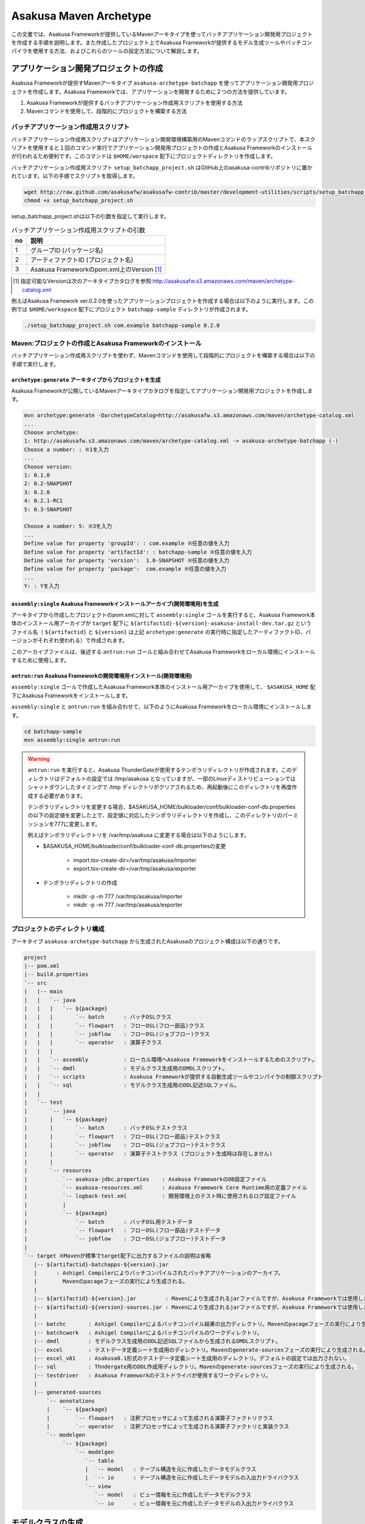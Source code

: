 =======================
Asakusa Maven Archetype
=======================

この文書では、Asakusa Frameworkが提供しているMavenアーキタイプを使ってバッチアプリケーション開発用プロジェクトを作成する手順を説明します。また作成したプロジェクト上でAsakusa Frameworkが提供するモデル生成ツールやバッチコンパイラを使用する方法、およびこれらのツールの設定方法について解説します。

アプリケーション開発プロジェクトの作成
======================================
Asakusa Frameworkが提供すMavenアーキタイプ ``asakusa-archetype-batchapp`` を使ってアプリケーション開発用プロジェクトを作成します。Asakusa Frameworkでは、アプリケーションを開発するために２つの方法を提供しています。

1. Asakusa Frameworkが提供するバッチアプリケーション作成用スクリプトを使用する方法
2. Mavenコマンドを使用して、段階的にプロジェクトを構築する方法

バッチアプリケーション作成用スクリプト
--------------------------------------
バッチアプリケーション作成用スクリプトはアプリケーション開発環境構築用のMavenコマンドのラップスクリプトで、本スクリプトを使用すると１回のコマンド実行でアプリケーション開発用プロジェクトの作成とAsakusa Frameworkのインストールが行われるため便利です。このコマンドは ``$HOME/worspace`` 配下にプロジェクトディレクトリを作成します。

バッチアプリケーション作成用スクリプト ``setup_batchapp_project.sh`` はGitHub上のasakusa-contribリポジトリに置かれています。以下の手順でスクリプトを取得します。

..  code-block:: sh

    wget http://raw.github.com/asakusafw/asakusafw-contrib/master/development-utilities/scripts/setup_batchapp_project.sh
    chmod +x setup_batchapp_project.sh

setup_batchapp_project.shは以下の引数を指定して実行します。

..  list-table:: バッチアプリケーション作成用スクリプトの引数
    :widths: 1 9
    :header-rows: 1
    
    * - no
      - 説明
    * - 1
      - グループID (パッケージ名)
    * - 2
      - アーティファクトID (プロジェクト名)
    * - 3
      - Asakusa Frameworkのpom.xml上のVersion [#]_ 
      
..  [#] 指定可能なVersionは次のアーキタイプカタログを参照:http://asakusafw.s3.amazonaws.com/maven/archetype-catalog.xml
    
例えばAsakusa Framework ver.0.2.0を使ったアプリケーションプロジェクトを作成する場合は以下のように実行します。この例では ``$HOME/workspace`` 配下にプロジェクト ``batchapp-sample`` ディレクトリが作成されます。

..  code-block:: sh

    ./setup_batchapp_project.sh com.example batchapp-sample 0.2.0

Maven:プロジェクトの作成とAsakusa Frameworkのインストール
---------------------------------------------------------
バッチアプリケーション作成用スクリプトを使わず、Mavenコマンドを使用して段階的にプロジェクトを構築する場合は以下の手順で実行します。

``archetype:generate`` アーキタイプからプロジェクトを生成
~~~~~~~~~~~~~~~~~~~~~~~~~~~~~~~~~~~~~~~~~~~~~~~~~~~~~~~~~
Asakusa Frameworkが公開しているMavenアーキタイプカタログを指定してアプリケーション開発用プロジェクトを作成します。

..  code-block:: sh

    mvn archetype:generate -DarchetypeCatalog=http://asakusafw.s3.amazonaws.com/maven/archetype-catalog.xml
    ...
    Choose archetype:
    1: http://asakusafw.s3.amazonaws.com/maven/archetype-catalog.xml -> asakusa-archetype-batchapp (-)
    Choose a number: : ※1を入力
    ...
    Choose version: 
    1: 0.1.0
    2: 0.2-SNAPSHOT
    3: 0.2.0
    4: 0.2.1-RC1
    5: 0.3-SNAPSHOT
    
    Choose a number: 5: ※3を入力
    ...
    Define value for property 'groupId': : com.example ※任意の値を入力
    Define value for property 'artifactId': : batchapp-sample ※任意の値を入力
    Define value for property 'version':  1.0-SNAPSHOT ※任意の値を入力
    Define value for property 'package':  com.example ※任意の値を入力
    ...
    Y: : Yを入力

``assembly:single`` Asakusa Frameworkインストールアーカイブ(開発環境用)を生成
~~~~~~~~~~~~~~~~~~~~~~~~~~~~~~~~~~~~~~~~~~~~~~~~~~~~~~~~~~~~~~~~~~~~~~~~~~~~~
アーキタイプから作成したプロジェクトのpom.xmlに対して ``assembly:single`` ゴールを実行すると、Asakusa Framework本体のインストール用アーカイブが ``target`` 配下に ``${artifactid}-${version}-asakusa-install-dev.tar.gz`` というファイル名（ ``${artifactid}`` と ``${version}`` は上記 ``archetype:generate`` の実行時に指定したアーティファクトID、バージョンがそれぞれ使われる）で作成されます。 

このアーカイブファイルは、後述する ``antrun:run`` ゴールと組み合わせてAsakusa Frameworkをローカル環境にインストールするために使用します。

``antrun:run`` Asakusa Frameworkの開発環境用インストール(開発環境用)
~~~~~~~~~~~~~~~~~~~~~~~~~~~~~~~~~~~~~~~~~~~~~~~~~~~~~~~~~~~~~~~~~~~~
``assembly:single`` ゴールで作成したAsakusa Framework本体のインストール用アーカイブを使用して、 ``$ASAKUSA_HOME`` 配下にAsakusa Frameworkをインストールします。

``assembly:single`` と ``antrun:run`` を組み合わせて、以下のようにAsakusa Frameworkをローカル環境にインストールします。

..  code-block:: sh

    cd batchapp-sample
    mvn assembly:single antrun:run

..  warning::
    ``antrun:run`` を実行すると、Asakusa ThunderGateが使用するテンポラリディレクトリが作成されます。このディレクトリはデフォルトの設定では /tmp/asakusa となっていますが、一部のLinuxディストリビューションではシャットダウンしたタイミングで /tmp ディレクトリがクリアされるため、再起動後にこのディレクトリを再度作成する必要があります。
    
    テンポラリディレクトリを変更する場合、$ASAKUSA_HOME/bulkloader/conf/bulkloader-conf-db.properties の以下の設定値を変更した上で、設定値に対応したテンポラリディレクトリを作成し、このディレクトリのパーミッションを777に変更します。
    
    例えばテンポラリディレクトリを /var/tmp/asakusa に変更する場合は以下のようにします。

    * $ASAKUSA_HOME/bulkloader/conf/bulkloader-conf-db.propertiesの変更
    
        * import.tsv-create-dir=/var/tmp/asakusa/importer
        * export.tsv-create-dir=/var/tmp/asakusa/exporter
    
    * テンポラリディレクトリの作成
    
        * mkdir -p -m 777 /var/tmp/asakusa/importer
        * mkdir -p -m 777 /var/tmp/asakusa/exporter

プロジェクトのディレクトリ構成
------------------------------
アーキタイプ ``asakusa-archetype-batchapp`` から生成されたAsakusaのプロジェクト構成は以下の通りです。

..  code-block:: sh

    project
    |-- pom.xml
    |-- build.properties
    `-- src
    |   |-- main
    |   |   `-- java
    |   |   |   `-- ${package}
    |   |   |       `-- batch      : バッチDSLクラス
    |   |   |       `-- flowpart   : フローDSL(フロー部品)クラス
    |   |   |       `-- jobflow    : フローDSL(ジョブフロー)クラス
    |   |   |       `-- operator   : 演算子クラス
    |   |   |
    |   |   `-- assembly           : ローカル環境へAsakusa Frameworkをインストールするためのスクリプト。
    |   |   `-- dmdl               : モデルクラス生成用のDMDLスクリプト。
    |   |   `-- scripts            : Asakusa Frameworkが提供する自動生成ツールやコンパイラの制御スクリプト
    |   |   `-- sql                : モデルクラス生成用のDDL記述SQLファイル。
    |   |   
    |   `-- test
    |       `-- java
    |       |   `-- ${package}
    |       |       `-- batch      : バッチDSLテストクラス
    |       |       `-- flowpart   : フローDSL(フロー部品)テストクラス
    |       |       `-- jobflow    : フローDSL(ジョブフロー)テストクラス
    |       |       `-- operator   : 演算子テストクラス (プロジェクト生成時は存在しません)
    |       |
    |       `-- resources
    |           `-- asakusa-jdbc.properties    : Asakusa FrameworkのDB設定ファイル
    |           `-- asakusa-resources.xml      : Asakusa Framework Core Runtime用の定義ファイル
    |           `-- logback-test.xml           : 開発環境上のテスト時に使用されるログ設定ファイル
    |           |
    |           `-- ${package}
    |               `-- batch      : バッチDSL用テストデータ
    |               `-- flowpart   : フローDSL(フロー部品)テストデータ
    |               `-- jobflow    : フローDSL(ジョブフロー)テストデータ
    |
    `-- target ※Mavenが標準でtarget配下に出力するファイルの説明は省略
       |-- ${artifactid}-batchapps-${version}.jar 
       |      : Ashigel Compilerによりバッチコンパイルされたバッチアプリケーションのアーカイブ。
       |        Mavenのpacageフェーズの実行により生成される。
       |
       |-- ${artifactid}-${version}.jar         : Mavenにより生成されるjarファイルですが、Asakusa Frameworkでは使用しません。
       |-- ${artifactid}-${version}-sources.jar : Mavenにより生成されるjarファイルですが、Asakusa Frameworkでは使用しません。
       |
       |-- batchc       : Ashigel Compilerによるバッチコンパイル結果の出力ディレクトリ。Mavenのpacageフェーズの実行により生成される。
       |-- batchcwork   : Ashigel Compilerによるバッチコンパイルのワークディレクトリ。
       |-- dmdl         : モデルクラス生成用のDDL記述SQLファイルから生成されるDMDLスクリプト。
       |-- excel        : テストデータ定義シート生成用のディレクトリ。Mavenのgenerate-sourcesフェーズの実行により生成される。
       |-- excel_v01    : Asakusa0.1形式のテストデータ定義シート生成用のディレクトリ。デフォルトの設定では出力されない。
       |-- sql          : Thndergate用のDDL作成用ディレクトリ。Mavenのgenerate-sourcesフェーズの実行により生成される。
       |-- testdriver   : Asakusa Frameworkのテストドライバが使用するワークディレクトリ。
       |
       |-- generated-sources
           `-- annotations
           |    `-- ${package}
           |        `-- flowpart   : 注釈プロセッサによって生成される演算子ファクトリクラス
           |        `-- operator   : 注釈プロセッサによって生成される演算子ファクトリと実装クラス
           `-- modelgen
                `-- ${package}
                    `-- modelgen
                       `-- table
                       |  `-- model   : テーブル構造を元に作成したデータモデルクラス
                       |  `-- io      : テーブル構造を元に作成したデータモデルの入出力ドライバクラス
                       `-- view
                          `-- model   : ビュー情報を元に作成したデータモデルクラス
                          `-- io      : ビュー情報を元に作成したデータモデルの入出力ドライバクラス

モデルクラスの生成
==================
モデルクラスを作成するには、モデルの定義情報を記述後にMavenの ``generate-sources`` フェーズを実行します。

Asakusa Frameworkでは、モデルの定義情報の記述するために、以下２つの方法が提供されています。

1. モデルの定義情報をDMDL(Data Model Definition Language)として記述する [#]_ 
2. モデルの定義情報をSQLのDDLとして記述する [#]_ 

..  [#] :doc:`../dmdl/start-guide` 
..  [#] :doc:`../dmdl/with-thundergate` 

モデル定義情報の記述方法については上述のドキュメントを参照してください。

以下はモデルの定義情報を記述したスクリプトファイルの配置について説明します。

モデルの定義情報をDMDLとして記述する場合
----------------------------------------
モデルの定義情報をDMDLとして記述する場合、DMDLスクリプトはプロジェクトの ``src/main/dmdl`` ディレクトリ以下に配置してください。また、スクリプトのファイル名には ``.dmdl`` の拡張子を付けて保存してください。

DMDLファイルは複数配置することが出来ます。上記ディレクトリ配下にサブディレクトリを作成し、そこにSQLファイルを配置することも可能です。

モデルの定義情報をSQLのDDLとして記述する場合
--------------------------------------------
モデルクラスをSQLのDDLとして記述する場合、SQLファイルはプロジェクトの ``src/main/sql/modelgen`` ディレクトリ以下に配置してください。また、スクリプトのファイル名には ``.sql`` の拡張子を付けて保存してください。

SQLファイルは複数配置することが出来ます。上記ディレクトリ配下にサブディレクトリを作成し、そこにSQLファイルを配置することも可能です。SQLファイルを複数配置した場合、ディレクトリ名・ファイル名の昇順にSQLが実行されます。

なお、Asakusa Framework 0.2からは、SQLファイルは一旦DMDLに変換され、このDMDLからモデルクラスが生成されるようになりました。この時SQLファイルから生成されるDMDLファイルは ``target/dmdl`` ディレクトリに生成されます。

Maven:モデルの生成とテストデータ定義シートの生成
------------------------------------------------

``generate-sources`` モデルクラスの生成とテストデータ定義シートの生成
~~~~~~~~~~~~~~~~~~~~~~~~~~~~~~~~~~~~~~~~~~~~~~~~~~~~~~~~~~~~~~~~~~~~~
アーキタイプから作成したプロジェクトのpom.xmlに対して ``generate-sources`` フェーズを実行するとモデルジェネレータによるモデル生成処理が実行され  ``target/generated-sources/modelgen`` ディレクトリにモデルクラス用のJavaソースファイルが生成されます。

..  code-block:: sh

    mvn generate-sources

モデルクラスに使われるJavaパッケージ名は、デフォルトではアーキタイプ生成時に指定したパッケージ名の末尾に ``.modelgen`` を付加したパッケージになります (例えばアーキタイプ生成時に指定したパッケージが ``com.example`` の場合、モデルクラスのパッケージ名は ``com.example.mogelgen`` になります）。このパッケージ名は、後述するビルド定義ファイルにて変更することが出来ます。

また、generate-sources フェーズを実行すると、以下のファイルも合わせて生成されます。

* テストドライバを使ったテストで使用するテストデータ定義シートが ``target/excel`` 配下に生成されます。テストデータ定義シートについては、 :doc:`../testing/using-excel` を参照して下さい。
* ThunderGateが使用する管理テーブル用DDLスクリプトが ``target/sql`` 配下に生成され、開発環境用のデータベースに対してこのSQLが実行されます。ThunderGateが要求するテーブルが自動的に作成されるため、テストドライバを使ったテストがすぐに行える状態になります。

.. _maven-archetype-batch-compile:

Asakusa DSLのバッチコンパイルとアプリケーションアーカイブの生成
===============================================================
Asakusa DSLで記述したバッチアプリケーションをHadoopクラスタにデプロイするためには、Ashigelコンパイラのバッチコンパイルを実行し、バッチアプリケーション用のアーカイブファイルを作成します。

Maven:バッチコンパイル
----------------------

``package`` バッチコンパイルの実行
~~~~~~~~~~~~~~~~~~~~~~~~~~~~~~~~~~
アーキタイプから作成したプロジェクトのpom.xmlに対して ``package`` フェーズを実行するとバッチコンパイルが実行されます。

..  code-block:: sh

    mvn package

なお、Asakusa DSLのコンパイル時に以下例のように演算子ファクトリクラスのシンボルが見つからない旨のワーニングメッセージが出力されることがありますが、このメッセージが出力されても正常にコンパイルが行われているため、この警告メッセージは無視してください。

..  code-block:: sh

    [WARNING] ... src/main/java/example/flowpart/ExFlowPart.java:[20,23] シンボルを見つけられません。
    シンボル: クラス ExOperatorFactory

Mavenの標準出力に ``BUILD SUCCESS`` が出力されればバッチコンパイルは成功です。バッチコンパイルが完了すると、 ``target`` ディレクトリにバッチコンパイル結果のアーカイブファイルが ``${artifactid}-batchapps-${version}.jar`` というファイル名で生成されます。

``${artifactid}-batchapps-${version}.jar`` はHadoopクラスタ上でjarファイルを展開してデプロイします。Hadoopクラスタへのアプリケーションのデプロイについては  :doc:`administrator-guide` を参照して下さい。

..  note::
    バッチコンパイルを実行すると、 ``target`` ディレクトリ配下には ``${artifactid}-batchapps-${version}.jar`` の他に ``${artifactid}-${version}.jar`` , ``${artifactid}-${version}-sources.jar`` という名前のjarファイルも同時に作成されます。これらのファイルはMavenの標準の ``package`` フェーズの処理により作成されるjarファイルですが、Asakusa Frameworkではこれらのファイルは使用しません。これらのファイルをHadoopクラスタにデプロイしてもバッチアプリケーションとしては動作しないので注意してください。

バッチコンパイルオプションの指定
--------------------------------

バッチのビルドオプションを指定するには、pom.xmlのプロファイルに定義されているプロパティ ``asakusa.compiler.options`` に値を設定します。設定できる値は「+<有効にするオプション名>」や「-<無効にするオプション名>」のように、オプション名の先頭に「+」や「-」を指定します。また、複数のオプションを指定するには「,」(カンマ)でそれぞれを区切ります。

指定出来るバッチコンパイルのオプションについては、  :doc:`../dsl/user-guide` の :ref:`batch-compile-options` を参照してください。

Eclipseを使ったアプリケーションの開発
=====================================
Eclipseを使ってアプリケーションを開発する場合、アーキタイプから作成したプロジェクトのpom.xmlに対して ``eclipse:eclipse`` ゴールを実行します。また、Eclipseに対してMavenリポジトリのロケーションを指定するために ``eclipse:add-maven-repo`` ゴールを実行します。

詳しくは、 :doc:`user-guide` の :ref:`user-guide-eclipse` を参照して下さい。

``build.properties`` ビルド定義ファイル
=======================================
アーキタイプから作成したプロジェクトの ``build.properties`` はプロジェクトのビルドや各種ツールの動作を設定します。設定項目について以下に説明します。

項目値が択一式の項目については、デフォルト値を **太字** で示しています。

---------------------

General Settings

  asakusa.database.enabled 
    ( **true** or false ) このプロパティをfalseにすると、Asakusa Frameworkの開発環境へのインストール( ``antrun:run`` )、及びモデル生成処理 ( ``generate-sources`` ) でデータベースに対する処理を行わなくなります。
    
    ThunderGateを使用せず、モデルの定義をDMDLのみで行う場合は、このオプションをfalseにするとデータベースを使用しない構成で開発を行うことが可能になります。

  asakusa.database.target
    Asakusa Frameworkの開発環境へのインストール( ``antrun:run`` )、及びモデル生成処理 ( ``generate-sources`` ) でデータベースを使用する場合に、データベース定義ファイルを特定するためのターゲット名を指定します。
    
    開発環境で使用するデータベース定義ファイルは、ローカルにインストールしたAsakusa FrameworkのThunderGate用データベース定義ファイル ( $ASAKUSA_HOME/bulkloader/conf/${asakusa.database.target}-jdbc.properties )を使用します。開発環境へのインストール時に本プロパティの設定値を使って左記ディレクトリにデータベース定義ファイルを生成します。
    
    通常はこの値を変更する必要はありませんが、ThnderGateのインポータ/エクスポータ記述でターゲット名を変更している場合にはターゲット名に合わせて変更します。また、１つの開発環境で複数のアプリケーションプロジェクトに対して作業している場合に、それぞれのプロジェクトでデータベースを分けておきたい場合に個別の値を指定すると便利です。
    
    なお、インポータ/エクスポータ記述で複数のデータソースを指定している場合は、本ターゲット名は使用しているデータソース名のうちいずれか１つのデータソースを使用し、データベース定義ファイルはターゲット分の定義ファイルを$ASAKUSA_HOME/bulkloader/conf配下に配置します。その上で、定義ファイル内に記述するすべてのデータベース設定をすべて同じ内容にしてください（Asakusa Framework 0.2時点ではAsakusa Frameworkのテストツールが複数データソースに対応していないため）。

---------------------

Batch Compile Settings

  asakusa.package.default
    バッチコンパイル時に生成されるHadoopのジョブ、及びMapReduce関連クラスのJavaパッケージを指定します。デフォルト値はアーキタイプ生成時に指定した ``package`` の値に ``.batchapp`` を付与した値になります。

  asakusa.batchc.dir
    バッチコンパイル時に生成されるHadoopのジョブ、及びMapReduce関連クラスの出力ディレクトリを指定します。 ``package`` フェーズを実行した時に生成されるjarファイルは、このディレクトリ配下のソースをアーカイブしたものになります。

  asakusa.compilerwork.dir
    バッチコンパイル時にコンパイラが使用するワークディレクトリを指定します。

  asakusa.hadoopwork.dir
    Asakusa Frameworkがジョブフローの実行毎にデータを配置するHadoopファイルシステム上のディレクトリを、ユーザのホームディレクトリからの相対パスで指定します。
    
    パスに文字列 ``${execution_id}`` が含まれる場合、ワークフローエンジンから指定されたexecution_idによって置換されます。デフォルト値はexecution_idが指定されているため、ジョブフローの実行毎にファイルシステム上は異なるディレクトリが使用されることになります。

---------------------

Model Generator Settings

  asakusa.modelgen.package
    モデルジェネレータによるモデル生成時にモデルクラスに付与されるJavaパッケージを指定します。デフォルト値は、アーキタイプ生成時に指定した ``package`` の値に ``.modelgen`` を付与した値になります。

  asakusa.modelgen.includes
    ``generate-sources`` フェーズ実行時にモデルジェネレータ、およびテストデータ定義シート生成ツールが生成対象とするモデル名を正規表現の書式で指定します。
    
  asakusa.modelgen.excludes
    ``generate-sources`` フェーズ実行時にモデルジェネレータ、およびテストデータ定義シート生成ツールが生成対象外とするモデル名を正規表現の書式で指定します。デフォルト値はThunderGateが使用する管理テーブルを生成対象外とするよう指定されています。特に理由が無い限り、デフォルト値で指定されている値は削除しないようにして下さい。

  asakusa.modelgen.output
    モデルジェネレータが生成するモデルクラス用Javaソースの出力ディレクトリを指定します。アーキタイプが提供するEclipseの設定情報と対応しているため、特に理由が無い限りはデフォルト値を変更しないようにしてください。この値を変更する場合、合わせてpom.xmlの修正も必要となります。

  asakusa.dmdl.encoding
    DMDLスクリプトが使用する文字エンコーディングを指定します。

  asakusa.dmdl.dir
    DMDLスクリプトを配置するディレクトリを指定します。

---------------------

ThunderGate Settings

  asakusa.bulkloader.tables
    ``generate-sources`` フェーズ実行時に生成されるThunderGate管理テーブル用DDLスクリプト（後述の「asakusa.bulkloader.genddl」で指定したファイル）に含める対象テーブルを指定します。このプロパティにインポート、及びエクスポート対象テーブルのみを指定することで、余分な管理テーブルの生成を抑止することが出来ます。開発時にはデフォルト（コメントアウト）の状態で特に問題ありません。

  asakusa.bulkloader.genddl
    ``generate-sources`` フェーズ実行時に生成されるThunderGate管理テーブル用DDLスクリプトのファイルパスを指定します。

  asakusa.dmdl.fromddl.output
    ``generate-sources`` フェーズ実行時にモデル定義情報となるDDLスクリプトから生成するDMDLスクリプトの出力先を指定します。

---------------------

TestDriver Settings

  asakusa.testdatasheet.generate
    ( **true** or false ) このプロパティをfalseにすると、 ``generate-sources`` フェーズ実行時にテストデータ定義シートの作成を行わないようになります。テストドライバを使ったテストにおいて、テストデータの定義をExcelシート以外で管理する場合はfalseに設定してください。

  asakusa.testdatasheet.format
    ``generate-sources`` フェーズ実行時に生成されるテストデータ定義シートのフォーマットを指定します。以下の値を指定することが出来ます。
      * DATA: テストデータ定義シートにテストデータの入力データ用シートのみを含めます。
      * RULE: テストデータ定義シートにテストデータの検証ルール用シートのみを含めます。
      * INOUT: テストデータ定義シートにテストデータの入力データ用シートと出力（期待値）用シートを含めます。
      * INSPECT: テストデータ定義シートにテストデータの出力（期待値）用シートと検証ルール用シートのみを含めます。
      * **ALL**: テストデータ定義シートに入力データ用シート、出力（期待値）用シート、検証ルール用シートを含めます。

  asakusa.testdatasheet.output
    ``generate-sources`` フェーズ実行時に生成されるテストデータ定義シートの出力ディレクトリを指定します。

  asakusa.testdriver.compilerwork.dir
    テストドライバの実行時にテストドライバの内部で実行されるバッチコンパイルに対してコンパイラが使用するワークディレクトリを指定します。 
    
    ``asakusa.compilerwork.dir`` と同じ働きですが、この項目はテストドライバの実行時にのみ使われます。

  asakusa.testdriver.hadoopwork.dir
    テストドライバの実行時にテストドライバの内部で使用される、ジョブフローの実行毎にデータを配置するHadoopファイルシステム上のディレクトリを、ユーザのホームディレクトリからの相対パスで指定します。Hadoopのスタンドアロンモード使用時には、OS上のユーザのホームディレクトリが使用されます。

    ``asakusa.hadoopwork.dir`` と同じ働きですが、この項目はテストドライバの実行時にのみ使われます。

---------------------

TestDriver Settings (for Asakusa 0.1 asakusa-test-tools)

  asakusa.testdatasheet.v01.generate
    ( true or **false** ) Asakusa Framework 0.1 仕様のテストデータ定義シートを出力するかを設定します（デフォルトは出力しない）。 このプロパティをtrueにすると、 ``generate-sources`` フェーズ実行時にテストデータ定義シートが ``target/excel_v01`` ディレクトリ配下に出力されるようになります。

  asakusa.testdriver.testdata.dir
    テストドライバの実行時に、テストドライバが参照するテストデータ定義シートの配置ディレクトリを指定します。
    
    このプロパティは、テストドライバAPIのうち、Asakusa Framework 0.1 から存在する ``*TestDriver`` というクラスの実行時のみ使用されます。Asakusa Framework 0.2 から追加された ``*Tester`` 系のテストドライバAPIは、この値を使用せず、テストドライバ実行時のクラスパスからテストデータ定義シートを参照するようになっています。

  asakusa.excelgen.tables
    Asakusa Framework 0.1 仕様のテストデータ定義シート生成ツールをMavenコマンドから実行 ( ``mvn exec:java -Dexec.mainClass=com.asakusafw.testtools.templategen.Main`` )した場合に、テストデータシート生成ツールが生成の対象とするテーブルをスペース区切りで指定します。
    
